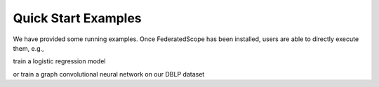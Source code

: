 Quick Start Examples
====================

We have provided some running examples.
Once FederatedScope has been installed, users are able to directly execute them, e.g.,

train a logistic regression model

.. code-block:: bash
    :linenos:

    python federatedscope/main.py --cfg federatedscope/example_configs/single_process.yaml

    
or train a graph convolutional neural network on our DBLP dataset

.. code-block:: bash
    :linenos:

    python federatedscope/main.py --cfg federatedscope/gfl/baseline/fedavg_on_dblpnew.yaml federate.total_round_num 20
